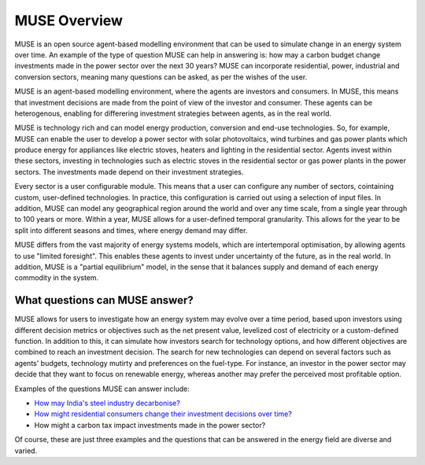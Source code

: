 MUSE Overview
=============


MUSE is an open source agent-based modelling environment that can be used to simulate change in an energy system over time. An example of the type of question MUSE can help in answering is: how may a carbon budget change investments made in the power sector over the next 30 years? MUSE can incorporate residential, power, industrial and conversion sectors, meaning many questions can be asked, as per the wishes of the user.

MUSE is an agent-based modelling environment, where the agents are investors and consumers. In MUSE, this means that investment decisions are made from the point of view of the investor and consumer. These agents can be heterogenous, enabling for differering investment strategies between agents, as in the real world.

MUSE is technology rich and can model energy production, conversion and end-use technologies. So, for example, MUSE can enable the user to develop a power sector with solar photovoltaics, wind turbines and gas power plants which produce energy for appliances like electric stoves, heaters and lighting in the residential sector. Agents invest within these sectors, investing in technologies such as electric stoves in the residential sector or gas power plants in the power sectors. The investments made depend on their investment strategies.

Every sector is a user configurable module. This means that a user can configure any number of sectors, cointaining custom, user-defined technologies. In practice, this configuration is carried out using a selection of input files. In addition, MUSE can model any geographical region around the world and over any time scale, from a single year through to 100 years or more. Within a year, MUSE allows for a user-defined temporal granularity. This allows for the year to be split into different seasons and times, where energy demand may differ.

MUSE differs from the vast majority of energy systems models, which are intertemporal optimisation, by allowing agents to use "limited foresight". This enables these agents to invest under uncertainty of the future, as in the real world. In addition, MUSE is a "partial equilibrium" model, in the sense that it balances supply and demand of each energy commodity in the system.


What questions can MUSE answer?
-------------------------------

MUSE allows for users to investigate how an energy system may evolve over a time period, based upon investors using different decision metrics or objectives such as the net present value, levelized cost of electricity or a custom-defined function. In addition to this, it can simulate how investors search for technology options, and how different objectives are combined to reach an investment decision. The search for new technologies can depend on several factors such as agents' budgets, technology mutirty and preferences on the fuel-type. For instance, an investor in the power sector may decide that they want to focus on renewable energy, whereas another may prefer the perceived most profitable option.

Examples of the questions MUSE can answer include:

- `How may India's steel industry decarbonise? <https://www.sciencedirect.com/science/article/pii/S0306261920308072>`_

- `How might residential consumers change their investment decisions over time? <https://www.sciencedirect.com/science/article/pii/S036054421930177X>`_

- How might a carbon tax impact investments made in the power sector?

Of course, these are just three examples and the questions that can be answered in the energy field are diverse and varied. 